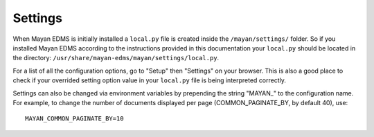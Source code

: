 ========
Settings
========

When Mayan EDMS is initially installed a ``local.py`` file is created inside the
``/mayan/settings/`` folder. So if you installed Mayan EDMS according to the
instructions provided in this documentation your ``local.py`` should be located in
the directory: ``/usr/share/mayan-edms/mayan/settings/local.py``.

For a list of all the configuration options, go to "Setup" then "Settings" on
your browser. This is also a good place to check if your overrided setting
option value in your ``local.py`` file is being interpreted correctly.

Settings can also be changed via environment variables by prepending the string
"MAYAN_" to the configuration name. For example, to change the number of documents
displayed per page (COMMON_PAGINATE_BY, by default 40), use::

    MAYAN_COMMON_PAGINATE_BY=10
